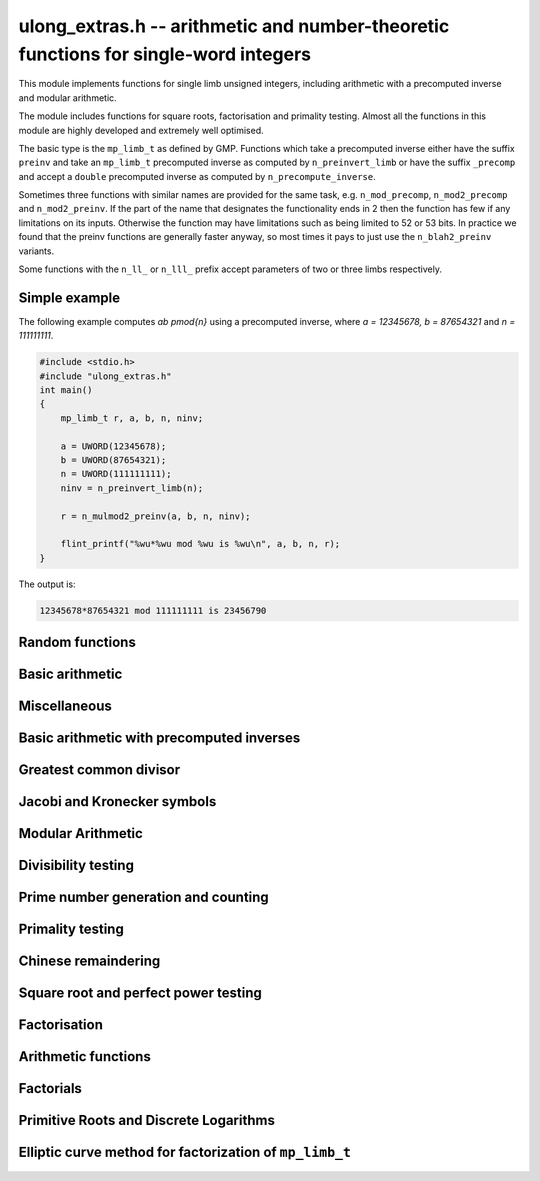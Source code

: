 .. _ulong-extras:

**ulong_extras.h** -- arithmetic and number-theoretic functions for single-word integers
========================================================================================

This module implements functions for single limb unsigned integers,
including arithmetic with a precomputed inverse and modular
arithmetic.

The module includes functions for square roots, factorisation and
primality testing. Almost all the functions in this module are highly
developed and extremely well optimised.

The basic type is the ``mp_limb_t`` as defined by GMP. Functions
which take a precomputed inverse either have the suffix ``preinv`` and
take an ``mp_limb_t`` precomputed inverse as computed by
``n_preinvert_limb`` or have the suffix ``_precomp`` and accept a
``double`` precomputed inverse as computed by
``n_precompute_inverse``.

Sometimes three functions with similar names are provided for the same
task, e.g. ``n_mod_precomp``, ``n_mod2_precomp`` and
``n_mod2_preinv``. If the part of the name that designates the
functionality ends in 2 then the function has few if any limitations
on its inputs. Otherwise the function may have limitations such as
being limited to 52 or 53 bits. In practice we found that the preinv
functions are generally faster anyway, so most times it pays to just
use the ``n_blah2_preinv`` variants.

Some functions with the ``n_ll_`` or ``n_lll_`` prefix accept
parameters of two or three limbs respectively.

Simple example
--------------

The following example computes `ab \pmod{n}` using a precomputed
inverse, where `a = 12345678, b = 87654321` and `n = 111111111`.

.. code:: c

   #include <stdio.h>
   #include "ulong_extras.h"
   int main()
   {
       mp_limb_t r, a, b, n, ninv;

       a = UWORD(12345678);
       b = UWORD(87654321);
       n = UWORD(111111111);
       ninv = n_preinvert_limb(n);

       r = n_mulmod2_preinv(a, b, n, ninv);

       flint_printf("%wu*%wu mod %wu is %wu\n", a, b, n, r);
   }

The output is:

.. code:: c

   12345678*87654321 mod 111111111 is 23456790


Random functions
--------------------------------------------------------------------------------


.. function:: ulong n_randlimb(flint_rand_t state)

    Returns a uniformly pseudo random limb.

    The algorithm generates two random half limbs `s_j`, `j = 0, 1`,
    by iterating respectively `v_{i+1} = (v_i a + b) \bmod{p_j}` for
    some initial seed `v_0`, randomly chosen values `a` and `b` and
    ``p_0 = 4294967311 = nextprime(2^32)`` on a 64-bit machine
    and ``p_0 = nextprime(2^16)`` on a 32-bit machine and
    ``p_1 = nextprime(p_0)``.

.. function:: ulong n_randbits(flint_rand_t state, unsigned int bits)

    Returns a uniformly pseudo random number with the given number of
    bits. The most significant bit is always set, unless zero is passed,
    in which case zero is returned.

.. function:: ulong n_randtest_bits(flint_rand_t state, int bits)

    Returns a uniformly pseudo random number with the given number of
    bits. The most significant bit is always set, unless zero is passed,
    in which case zero is returned. The probability of a value with a
    sparse binary representation being returned is increased. This
    function is intended for use in test code.

.. function:: ulong n_randint(flint_rand_t state, ulong limit)

    Returns a uniformly pseudo random number up to but not including
    the given limit. If zero is passed as a parameter, an entire random
    limb is returned.

.. function:: ulong n_urandint(flint_rand_t state, ulong limit)

    Returns a uniformly pseudo random number up to but not including
    the given limit. If zero is passed as a parameter, an entire
    random limb is returned. This function provides somewhat better
    randomness as compared to :func:`n_randint`, especially for larger
    values of limit.

.. function:: ulong n_randtest(flint_rand_t state)

    Returns a pseudo random number with a random number of bits,
    from `0` to ``FLINT_BITS``.  The probability of the special
    values `0`, `1`, ``COEFF_MAX`` and ``WORD_MAX`` is increased
    as is the probability of a value with sparse binary representation.
    This random function is mainly used for testing purposes.
    This function is intended for use in test code.

.. function:: ulong n_randtest_not_zero(flint_rand_t state)

    As for :func:`n_randtest`, but does not return `0`.
    This function is intended for use in test code.

.. function:: ulong n_randprime(flint_rand_t state, ulong bits, int proved)

    Returns a random prime number ``(proved = 1)`` or probable prime
    ``(proved = 0)``
    with ``bits`` bits, where ``bits`` must be at least 2 and
    at most ``FLINT_BITS``.

.. function:: ulong n_randtest_prime(flint_rand_t state, int proved)

    Returns a random prime number ``(proved = 1)`` or probable
    prime ``(proved = 0)``
    with size randomly chosen between 2 and ``FLINT_BITS`` bits.
    This function is intended for use in test code.


Basic arithmetic
--------------------------------------------------------------------------------


.. function:: ulong n_pow(ulong n, ulong exp)

    Returns ``n^exp``. No checking is done for overflow. The exponent
    may be zero. We define `0^0 = 1`.

    The algorithm simply uses a for loop. Repeated squaring is
    unlikely to speed up this algorithm.

.. function:: ulong n_flog(ulong n, ulong b)

    Returns `\lfloor\log_b n\rfloor`.

    Assumes that `n \geq 1` and `b \geq 2`.

.. function:: ulong n_clog(ulong n, ulong b)

    Returns `\lceil\log_b n\rceil`.

    Assumes that `n \geq 1` and `b \geq 2`.

.. function:: ulong n_clog_2exp(ulong n, ulong b)

    Returns `\lceil\log_b 2^n\rceil`.

    Assumes that `b \geq 2`.


Miscellaneous
--------------------------------------------------------------------------------


.. function:: ulong n_revbin(ulong n, ulong b)

    Returns the binary reverse of `n`, assuming it is `b` bits in length,
    e.g. ``n_revbin(10110, 6)`` will return ``110100``.

.. function:: int n_sizeinbase(ulong n, int base)

    Returns the exact number of digits needed to represent `n` as a
    string in base ``base`` assumed to be between 2 and 36.
    Returns 1 when `n = 0`.



Basic arithmetic with precomputed inverses
--------------------------------------------------------------------------------

.. function:: ulong n_preinvert_limb_prenorm(ulong n)

    Computes an approximate inverse ``invxl`` of the limb ``xl``,
    with an implicit leading~`1`. More formally it computes::

        invxl = (B^2 - B*x - 1)/x = (B^2 - 1)/x - B

    Note that `x` must be normalised, i.e. with msb set. This inverse
    makes use of the following theorem of Torbjorn Granlund and Peter
    Montgomery~[Lemma~8.1][GraMon1994]_:

    Let `d` be normalised, `d < B`, i.e. it fits in a word, and suppose
    that `m d < B^2 \leq (m+1) d`. Let `0 \leq n \leq B d - 1`.  Write
    `n = n_2 B + n_1 B/2 + n_0` with `n_1 = 0` or `1` and `n_0 < B/2`.
    Suppose `q_1 B + q_0 = n_2 B + (n_2 + n_1) (m - B) + n_1 (d-B/2) + n_0`
    and `0 \leq q_0 < B`. Then `0 \leq q_1 < B` and `0 \leq n - q_1 d < 2 d`.

    In the theorem, `m` is the inverse of `d`. If we let
    ``m = invxl + B`` and `d = x` we have `m d = B^2 - 1 < B^2` and
    `(m+1) x = B^2 + d - 1 \geq B^2`.

    The theorem is often applied as follows: note that `n_0` and `n_1 (d-B/2)`
    are both less than `B/2`. Also note that `n_1 (m-B) < B`. Thus the sum of
    all these terms contributes at most `1` to `q_1`. We are left with
    `n_2 B + n_2 (m-B)`. But note that `(m-B)` is precisely our precomputed
    inverse ``invxl``. If we write `q_1 B + q_0 = n_2 B + n_2 (m-B)`,
    then from the theorem, we have `0 \leq n - q_1 d < 3 d`, i.e. the
    quotient is out by at most `2` and is always either correct or too small.

.. function:: ulong n_preinvert_limb(ulong n)

    Returns a precomputed inverse of `n`, as defined in [GraMol2010]_.
    This precomputed inverse can be used with all of the functions that
    take a precomputed inverse whose names are suffixed by ``_preinv``.

    We require `n > 0`.

.. function:: double n_precompute_inverse(ulong n)

    Returns a precomputed inverse of `n` with double precision value `1/n`.
    This precomputed inverse can be used with all of the functions that
    take a precomputed inverse whose names are suffixed by ``_precomp``.

    We require `n > 0`.

.. function:: ulong n_mod_precomp(ulong a, ulong n, double ninv)

    Returns `a \bmod{n}` given a precomputed inverse of `n` computed
    by :func:`n_precompute_inverse`. We require ``n < 2^FLINT_D_BITS``
    and ``a < 2^(FLINT_BITS-1)`` and `0 \leq a < n^2`.

    We assume the processor is in the standard round to nearest
    mode. Thus ``ninv`` is correct to `53` binary bits, the least
    significant bit of which we shall call a place, and can be at most
    half a place out. When `a` is multiplied by `ninv`, the binary
    representation of `a` is exact and the mantissa is less than `2`, thus we
    see that ``a * ninv`` can be at most one out in the mantissa. We now
    truncate ``a * ninv`` to the nearest integer, which is always a round
    down. Either we already have an integer, or we need to make a change down
    of at least `1` in the last place. In the latter case we either get
    precisely the exact quotient or below it as when we rounded the
    product to the nearest place we changed by at most half a place.
    In the case that truncating to an integer takes us below the
    exact quotient, we have rounded down by less than `1` plus half a
    place. But as the product is less than `n` and `n` is less than `2^{53}`,
    half a place is less than `1`, thus we are out by less than `2` from
    the exact quotient, i.e. the quotient we have computed is the
    quotient we are after or one too small. That leaves only the case
    where we had to round up to the nearest place which happened to
    be an integer, so that truncating to an integer didn't change
    anything. But this implies that the exact quotient `a/n` is less
    than `2^{-54}` from an integer. We deal with this rare case by
    subtracting 1 from the quotient. Then the quotient we have computed is
    either exactly what we are after, or one too small.

.. function:: ulong n_mod2_precomp(ulong a, ulong n, double ninv)

    Returns `a \bmod{n}` given a precomputed inverse of `n` computed by
    :func:`n_precompute_inverse`. There are no restrictions on `a` or
    on `n`.

    As for :func:`n_mod_precomp` for `n < 2^{53}` and `a < n^2` the
    computed quotient is either what we are after or one too large or small.
    We deal with these cases. Otherwise we can be sure that the
    top `52` bits of the quotient are computed correctly. We take
    the remainder and adjust the quotient by multiplying the
    remainder by ``ninv`` to compute another approximate quotient as
    per :func:`mod_precomp`. Now the remainder may be either
    negative or positive, so the quotient we compute may be one
    out in either direction.

.. function:: ulong n_divrem2_preinv(ulong * q, ulong a, ulong n, ulong ninv)

    Returns `a \bmod{n}` and sets `q` to the quotient of `a` by `n`, given a
    precomputed inverse of `n` computed by :func:`n_preinvert_limb()`. There are
    no restrictions on `a` and the only restriction on `n` is that it be
    nonzero.

    This uses the algorithm of Granlund and Möller [GraMol2010]_. First
    `n` is normalised and `a` is shifted into two limbs to compensate. Then
    their algorithm is applied verbatim and the remainder shifted back.

.. function:: ulong n_div2_preinv(ulong a, ulong n, ulong ninv)

    Returns the Euclidean quotient of `a` by `n` given a precomputed inverse of
    `n` computed by :func:`n_preinvert_limb`. There are no restrictions on `a`
    and the only restriction on `n` is that it be nonzero.

    This uses the algorithm of Granlund and Möller [GraMol2010]_. First
    `n` is normalised and `a` is shifted into two limbs to compensate. Then
    their algorithm is applied verbatim.

.. function:: ulong n_mod2_preinv(ulong a, ulong n, ulong ninv)

    Returns `a \bmod{n}` given a precomputed inverse of `n` computed by
    :func:`n_preinvert_limb()`. There are no restrictions on `a` and the only
    restriction on `n` is that it be nonzero.

    This uses the algorithm of Granlund and Möller [GraMol2010]_. First
    `n` is normalised and `a` is shifted into two limbs to compensate. Then
    their algorithm is applied verbatim and the result shifted back.

.. function:: ulong n_divrem2_precomp(ulong * q, ulong a, ulong n, double npre)

    Returns `a \bmod{n}` given a precomputed inverse of `n` computed by
    :func:`n_precompute_inverse` and sets `q` to the quotient. There
    are no restrictions on `a` or on `n`.

    This is as for :func:`n_mod2_precomp` with some additional care taken
    to retain the quotient information. There are also special
    cases to deal with the case where `a` is already reduced modulo
    `n` and where `n` is `64` bits and `a` is not reduced modulo `n`.

.. function:: ulong n_ll_mod_preinv(ulong a_hi, ulong a_lo, ulong n, ulong ninv)

    Returns `a \bmod{n}` given a precomputed inverse of `n` computed by
    :func:`n_preinvert_limb`. There are no restrictions on `a`, which
    will be two limbs ``(a_hi, a_lo)``, or on `n`.

    The old version of this function merely reduced the top limb
    ``a_hi`` modulo `n` so that :func:`udiv_qrnnd_preinv()` could
    be used.

    The new version reduces the top limb modulo `n` as per
    :func:`n_mod2_preinv` and then the algorithm of Granlund and
    Möller [GraMol2010]_ is used again to reduce modulo `n`.

.. function:: ulong n_lll_mod_preinv(ulong a_hi, ulong a_mi, ulong a_lo, ulong n, ulong ninv)

    Returns `a \bmod{n}`, where `a` has three limbs ``(a_hi, a_mi, a_lo)``,
    given a precomputed inverse of `n` computed by :func:`n_preinvert_limb`.
    It is assumed that ``a_hi`` is reduced modulo `n`. There are no
    restrictions on `n`.

    This function uses the algorithm of Granlund and
    Möller [GraMol2010]_ to first reduce the top two limbs
    modulo `n`, then does the same on the bottom two limbs.


.. function:: ulong n_mulmod_precomp(ulong a, ulong b, ulong n, double ninv)

    Returns `a b \bmod{n}` given a precomputed inverse of `n`
    computed by :func:`n_precompute_inverse`. We require
    ``n < 2^FLINT_D_BITS`` and `0 \leq a, b < n`.

    We assume the processor is in the standard round to nearest
    mode. Thus ``ninv`` is correct to `53` binary bits, the least
    significant bit of which we shall call a place, and can be at most half
    a place out. The product of `a` and `b` is computed with error at most
    half a place. When ``a * b`` is multiplied by `ninv` we find that the
    exact quotient and computed quotient differ by less than two places. As
    the quotient is less than `n` this means that the exact quotient is at
    most `1` away from the computed quotient. We truncate this quotient to
    an integer which reduces the value by less than `1`. We end up with a
    value which can be no more than two above the quotient we are after and
    no less than two below. However an argument similar to that for
    :func:`n_mod_precomp` shows that the truncated computed quotient cannot
    be two smaller than the truncated exact quotient. In other words the
    computed integer quotient is at most two above and one below the quotient
    we are after.

.. function:: ulong n_mulmod2_preinv(ulong a, ulong b, ulong n, ulong ninv)

    Returns `a b \bmod{n}` given a precomputed inverse of `n` computed by
    :func:`n_preinvert_limb`. There are no restrictions on `a`, `b` or
    on `n`. This is implemented by multiplying using :func:`umul_ppmm` and
    then reducing using :func:`n_ll_mod_preinv`.

.. function:: ulong n_mulmod2(ulong a, ulong b, ulong n)

    Returns `a b \bmod{n}`. There are no restrictions on `a`, `b` or
    on `n`. This is implemented by multiplying using :func:`umul_ppmm` and
    then reducing using :func:`n_ll_mod_preinv` after computing a precomputed
    inverse.

.. function:: ulong n_mulmod_preinv(ulong a, ulong b, ulong n, ulong ninv, ulong norm)

    Returns `a b \pmod{n}` given a precomputed inverse of `n` computed by
    :func:`n_preinvert_limb`, assuming `a` and `b` are reduced modulo `n`
    and `n` is normalised, i.e. with most significant bit set. There are
    no other restrictions on `a`, `b` or `n`.

    The value ``norm`` is provided for convenience. As `n` is required
    to be normalised, it may be that `a` and `b` have been shifted to the
    left by ``norm`` bits before calling the function. Their product
    then has an extra factor of `2^\text{norm}`. Specifying a nonzero
    ``norm`` will shift the product right by this many bits before
    reducing it.

    The algorithm used is that of Granlund and Möller [GraMol2010]_.



Greatest common divisor
--------------------------------------------------------------------------------


.. function:: ulong n_gcd(ulong x, ulong y)

    Returns the greatest common divisor `g` of `x` and `y`. No assumptions
    are made about the values `x` and `y`.

    This function wraps GMP's ``mpn_gcd_1``.

.. function:: ulong n_gcdinv(ulong * a, ulong x, ulong y)

    Returns the greatest common divisor `g` of `x` and `y` and computes
    `a` such that `0 \leq a < y` and `a x = \gcd(x, y) \bmod{y}`, when
    this is defined. We require `x < y`.

    When `y = 1` the greatest common divisor is set to `1` and `a` is
    set to `0`.

    This is merely an adaption of the extended Euclidean algorithm
    computing just one cofactor and reducing it modulo `y`.

.. function:: ulong n_xgcd(ulong * a, ulong * b, ulong x, ulong y)

    Returns the greatest common divisor `g` of `x` and `y` and unsigned
    values `a` and `b` such that `a x - b y = g`. We require `x \geq y`.

    We claim that computing the extended greatest common divisor via the
    Euclidean algorithm always results in cofactor `\lvert a \rvert < x/2`,
    `\lvert b\rvert < x/2`, with perhaps some small degenerate exceptions.

    We proceed by induction.

    Suppose we are at some step of the algorithm, with `x_n = q y_n + r`
    with `r \geq 1`, and suppose `1 = s y_n - t r` with
    `s < y_n / 2`, `t < y_n / 2` by hypothesis.

    Write `1 = s y_n - t (x_n - q y_n) = (s + t q) y_n - t x_n`.

    It suffices to show that `(s + t q) < x_n / 2` as `t < y_n / 2 < x_n / 2`,
    which will complete the induction step.

    But at the previous step in the backsubstitution we would have had
    `1 = s r - c d` with `s < r/2` and `c < r/2`.

    Then `s + t q < r/2 + y_n / 2 q = (r + q y_n)/2 = x_n / 2`.

    See the documentation of :func:`n_gcd` for a description of the
    branching in the algorithm, which is faster than using division.


Jacobi and Kronecker symbols
--------------------------------------------------------------------------------


.. function:: int n_jacobi(mp_limb_signed_t x, ulong y)

    Computes the Jacobi symbol `\left(\frac{x}{y}\right)` for any `x` and odd `y`.

.. function:: int n_jacobi_unsigned(ulong x, ulong y)

    Computes the Jacobi symbol, allowing `x` to go up to a full limb.


Modular Arithmetic
--------------------------------------------------------------------------------


.. function:: ulong n_addmod(ulong a, ulong b, ulong n)

    Returns `(a + b) \bmod{n}`.

.. function:: ulong n_submod(ulong a, ulong b, ulong n)

    Returns `(a - b) \bmod{n}`.

.. function:: ulong n_invmod(ulong x, ulong y)

    Returns the inverse of `x` modulo `y`, if it exists. Otherwise an exception
    is thrown.

    This is merely an adaption of the extended Euclidean algorithm
    with appropriate normalisation.

.. function:: ulong n_powmod_precomp(ulong a, mp_limb_signed_t exp, ulong n, double npre)

    Returns ``a^exp`` modulo `n` given a precomputed inverse of `n`
    computed by :func:`n_precompute_inverse`. We require `n < 2^{53}`
    and `0 \leq a < n`. There are no restrictions on ``exp``, i.e.
    it can be negative.

    This is implemented as a standard binary powering algorithm using
    repeated squaring and reducing modulo `n` at each step.

.. function:: ulong n_powmod_ui_precomp(ulong a, ulong exp, ulong n, double npre)

    Returns ``a^exp`` modulo `n` given a precomputed inverse of `n`
    computed by :func:`n_precompute_inverse`. We require `n < 2^{53}`
    and `0 \leq a < n`. The exponent ``exp`` is unsigned and so
    can be larger than allowed by :func:`n_powmod_precomp`.

    This is implemented as a standard binary powering algorithm using
    repeated squaring and reducing modulo `n` at each step.

.. function:: ulong n_powmod(ulong a, mp_limb_signed_t exp, ulong n)

    Returns ``a^exp`` modulo `n`. We require ``n < 2^FLINT_D_BITS``
    and `0 \leq a < n`. There are no restrictions on ``exp``, i.e.
    it can be negative.

    This is implemented by precomputing an inverse and calling the
    ``precomp`` version of this function.

.. function:: ulong n_powmod2_preinv(ulong a, mp_limb_signed_t exp, ulong n, ulong ninv)

    Returns ``(a^exp) % n`` given a precomputed inverse of `n` computed
    by :func:`n_preinvert_limb`. We require `0 \leq a < n`, but there are no
    restrictions on `n` or on ``exp``, i.e. it can be negative.

    This is implemented as a standard binary powering algorithm using
    repeated squaring and reducing modulo `n` at each step.

    If ``exp`` is negative but `a` is not invertible modulo `n`, an
    exception is raised.

.. function:: ulong n_powmod2(ulong a, mp_limb_signed_t exp, ulong n)

    Returns ``(a^exp) % n``. We require `0 \leq a < n`, but there are
    no restrictions on `n` or on ``exp``, i.e. it can be negative.

    This is implemented by precomputing an inverse limb and calling the
    ``preinv`` version of this function.

    If ``exp`` is negative but `a` is not invertible modulo `n`, an
    exception is raised.

.. function:: ulong n_powmod2_ui_preinv(ulong a, ulong exp, ulong n, ulong ninv)

    Returns ``(a^exp) % n`` given a precomputed inverse of `n` computed
    by :func:`n_preinvert_limb`. We require `0 \leq a < n`, but there are no
    restrictions on `n`. The exponent ``exp`` is unsigned and so can be
    larger than allowed by :func:`n_powmod2_preinv`.

    This is implemented as a standard binary powering algorithm using
    repeated squaring and reducing modulo `n` at each step.

.. function:: ulong n_powmod2_fmpz_preinv(ulong a, const fmpz_t exp, ulong n, ulong ninv)

    Returns ``(a^exp) % n`` given a precomputed inverse of `n` computed
    by :func:`n_preinvert_limb`. We require `0 \leq a < n`, but there are no
    restrictions on `n`. The exponent ``exp`` must not be negative.

    This is implemented as a standard binary powering algorithm using
    repeated squaring and reducing modulo `n` at each step.

.. function:: ulong n_sqrtmod(ulong a, ulong p)

    If `p` is prime, compute a square root of `a` modulo `p` if `a` is a
    quadratic residue modulo `p`, otherwise return `0`.

    If `p` is not prime the result is with high probability `0`, indicating
    that `p` is not prime, or `a` is not a square modulo `p`. Otherwise the
    result is meaningless.

    Assumes that `a` is reduced modulo `p`.

.. function:: slong n_sqrtmod_2pow(ulong ** sqrt, ulong a, slong exp)

    Computes all the square roots of ``a`` modulo ``2^exp``. The roots
    are stored in an array which is created and whose address is stored in
    the location pointed to by ``sqrt``. The array of roots is allocated
    by the function but must be cleaned up by the user by calling
    ``flint_free``. The number of roots is returned by the function. If
    ``a`` is not a quadratic residue modulo ``2^exp`` then 0 is
    returned by the function and the location ``sqrt`` points to is set to
    NULL.

.. function:: slong n_sqrtmod_primepow(ulong ** sqrt, ulong a, ulong p, slong exp)

    Computes all the square roots of ``a`` modulo ``p^exp``. The roots
    are stored in an array which is created and whose address is stored in
    the location pointed to by ``sqrt``. The array of roots is allocated
    by the function but must be cleaned up by the user by calling
    ``flint_free``. The number of roots is returned by the function. If
    ``a`` is not a quadratic residue modulo ``p^exp`` then 0 is
    returned by the function and the location ``sqrt`` points to is set to
    NULL.

.. function:: slong n_sqrtmodn(ulong ** sqrt, ulong a, n_factor_t * fac)

    Computes all the square roots of ``a`` modulo ``m`` given the
    factorisation of ``m`` in ``fac``. The roots are stored in an array
    which is created and whose address is stored in the location pointed to by
    ``sqrt``. The array of roots is allocated by the function but must be
    cleaned up by the user by calling :func:`flint_free`. The number of roots
    is returned by the function. If ``a`` is not a quadratic residue modulo
    ``m`` then 0 is returned by the function and the location ``sqrt``
    points to is set to NULL.

.. function:: mp_limb_t n_mulmod_shoup(mp_limb_t w, mp_limb_t t, mp_limb_t w_precomp, mp_limb_t p)

    Returns `w t \bmod{p}` given a precomputed scaled approximation of `w / p`
    computed by :func:`n_mulmod_precomp_shoup`. The value of `p` should be
    less than `2^{\mathtt{FLINT\_BITS} - 1}`. `w` and `t` should be less than `p`.
    Works faster than :func:`n_mulmod2_preinv` if `w` fixed and `t` from array
    (for example, scalar multiplication of vector).

.. function:: mp_limb_t n_mulmod_precomp_shoup(mp_limb_t w, mp_limb_t p)

    Returns `w'`, scaled approximation of `w / p`. `w'`  is equal to the integer
    part of `w \cdot 2^{\mathtt{FLINT\_BITS}} / p`.


Divisibility testing
--------------------------------------------------------------------------------

.. function:: int n_divides(mp_limb_t * q, mp_limb_t n, mp_limb_t p)

   Returns ``1`` if ``p`` divides ``n`` and sets ``q`` to the quotient,
   otherwise returns ``0`` and sets ``q`` to ``0``.

Prime number generation and counting
--------------------------------------------------------------------------------


.. function:: void n_primes_init(n_primes_t iter)

    Initialises the prime number iterator ``iter`` for use.

.. function:: void n_primes_clear(n_primes_t iter)

    Clears memory allocated by the prime number iterator ``iter``.

.. function:: ulong n_primes_next(n_primes_t iter)

    Returns the next prime number and advances the state of ``iter``.
    The first call returns 2.

    Small primes are looked up from ``flint_small_primes``.
    When this table is exhausted, primes are generated in blocks
    by calling :func:`n_primes_sieve_range`.

.. function:: void n_primes_jump_after(n_primes_t iter, ulong n)

    Changes the state of ``iter`` to start generating primes
    after `n` (excluding `n` itself).

.. function:: void n_primes_extend_small(n_primes_t iter, ulong bound)

    Extends the table of small primes in ``iter`` to contain
    at least two primes larger than or equal to ``bound``.

.. function:: void n_primes_sieve_range(n_primes_t iter, ulong a, ulong b)

    Sets the block endpoints of ``iter`` to the smallest and
    largest odd numbers between `a` and `b` inclusive, and
    sieves to mark all odd primes in this range.
    The iterator state is changed to point to the first
    number in the sieved range.

.. function:: void n_compute_primes(ulong num_primes)

    Precomputes at least ``num_primes`` primes and their ``double``
    precomputed inverses and stores them in an internal cache.
    Assuming that FLINT has been built with support for thread-local storage,
    each thread has its own cache.

.. function:: const ulong * n_primes_arr_readonly(ulong num_primes)

    Returns a pointer to a read-only array of the first ``num_primes``
    prime numbers. The computed primes are cached for repeated calls.
    The pointer is valid until the user calls :func:`n_cleanup_primes`
    in the same thread.

.. function:: const double * n_prime_inverses_arr_readonly(ulong n)

    Returns a pointer to a read-only array of inverses of the first
    ``num_primes`` prime numbers. The computed primes are cached for
    repeated calls. The pointer is valid until the user calls
    :func:`n_cleanup_primes` in the same thread.

.. function:: void n_cleanup_primes()

    Frees the internal cache of prime numbers used by the current thread.
    This will invalidate any pointers returned by
    :func:`n_primes_arr_readonly` or :func:`n_prime_inverses_arr_readonly`.

.. function:: ulong n_nextprime(ulong n, int proved)

    Returns the next prime after `n`. Assumes the result will fit in an
    ``ulong``. If proved is `0`, i.e. false, the prime is not
    proven prime, otherwise it is.

.. function:: ulong n_prime_pi(ulong n)

    Returns the value of the prime counting function `\pi(n)`, i.e. the
    number of primes less than or equal to `n`. The invariant
    ``n_prime_pi(n_nth_prime(n)) == n``.

    Currently, this function simply extends the table of cached primes up to
    an upper limit and then performs a binary search.

.. function:: void n_prime_pi_bounds(ulong * lo, ulong * hi, ulong n)

    Calculates lower and upper bounds for the value of the prime counting
    function ``lo <= pi(n) <= hi``. If ``lo`` and ``hi`` point to
    the same location, the high value will be stored.

    This does a table lookup for small values, then switches over to some
    proven bounds.

    The upper approximation is `1.25506 n / \ln n`, and the
    lower is `n / \ln n`.  These bounds are due to Rosser and
    Schoenfeld [RosSch1962]_ and valid for `n \geq 17`.

    We use the number of bits in `n` (or one less) to form an
    approximation to `\ln n`, taking care to use a value too
    small or too large to maintain the inequality.

.. function:: ulong n_nth_prime(ulong n)

    Returns the `n`\th prime number `p_n`, using the mathematical indexing
    convention `p_1 = 2, p_2 = 3, \dotsc`.

    This function simply ensures that the table of cached primes is large
    enough and then looks up the entry.

.. function:: void n_nth_prime_bounds(ulong * lo, ulong * hi, ulong n)

    Calculates lower and upper bounds for the  `n`\th prime number `p_n` ,
    ``lo <= p_n <= hi``. If ``lo`` and ``hi`` point to the same
    location, the high value will be stored. Note that this function will
    overflow for sufficiently large `n`.

    We use the following estimates, valid for `n > 5` :

    .. math::

        p_n  & >  n (\ln n + \ln \ln n - 1) \\
        p_n  & <  n (\ln n + \ln \ln n) \\
        p_n  & <  n (\ln n + \ln \ln n - 0.9427) \quad (n \geq 15985)

    The first inequality was proved by Dusart [Dus1999]_, and the last
    is due to Massias and Robin [MasRob1996]_.  For a further overview,
    see http://primes.utm.edu/howmany.shtml .

    We bound `\ln n` using the number of bits in `n` as in
    ``n_prime_pi_bounds()``, and estimate `\ln \ln n` to the nearest
    integer; this function is nearly constant.

Primality testing
--------------------------------------------------------------------------------


.. function:: int n_is_oddprime_small(ulong n)

    Returns `1` if `n` is an odd prime smaller than
    ``FLINT_ODDPRIME_SMALL_CUTOFF``. Expects `n`
    to be odd and smaller than the cutoff.

    This function merely uses a lookup table with one bit allocated for each
    odd number up to the cutoff.

.. function:: int n_is_oddprime_binary(ulong n)

    This function performs a simple binary search through
    the table of cached primes for `n`. If it exists in the array it returns
    `1`, otherwise `0`. For the algorithm to operate correctly
    `n` should be odd and at least `17`.

    Lower and upper bounds are computed with :func:`n_prime_pi_bounds`.
    Once we have bounds on where to look in the table, we
    refine our search with a simple binary algorithm, taking
    the top or bottom of the current interval as necessary.

.. function:: int n_is_prime_pocklington(ulong n, ulong iterations)

    Tests if `n` is a prime using the Pocklington--Lehmer primality
    test. If `1` is returned `n` has been proved prime. If `0` is returned
    `n` is composite. However `-1` may be returned if nothing was proved
    either way due to the number of iterations being too small.

    The most time consuming part of the algorithm is factoring
    `n - 1`. For this reason :func:`n_factor_partial` is used,
    which uses a combination of trial factoring and Hart's one
    line factor algorithm [Har2012]_ to try to quickly factor `n - 1`.
    Additionally if the cofactor is less than the square root of
    `n - 1` the algorithm can still proceed.

    One can also specify a number of iterations if less time
    should be taken. Simply set this to ``WORD(0)`` if this is irrelevant.
    In most cases a greater number of iterations will not
    significantly affect timings as most of the time is spent
    factoring.

    See
    https://mathworld.wolfram.com/PocklingtonsTheorem.html
    for a description of the algorithm.

.. function:: int n_is_prime_pseudosquare(ulong n)

    Tests if `n` is a prime according to Theorem 2.7 [LukPatWil1996]_.

    We first factor `N` using trial division up to some limit `B`.
    In fact, the number of primes used in the trial factoring is at
    most ``FLINT_PSEUDOSQUARES_CUTOFF``.

    Next we compute `N/B` and find the next pseudosquare `L_p` above
    this value, using a static table as per
    https://oeis.org/A002189/b002189.txt .

    As noted in the text, if `p` is prime then Step 3 will pass. This
    test rejects many composites, and so by this time we suspect
    that `p` is prime. If `N` is `3` or `7` modulo `8`, we are done,
    and `N` is prime.

    We now run a probable prime test, for which no known
    counterexamples are known, to reject any composites. We then
    proceed to prove `N` prime by executing Step 4. In the case that
    `N` is `1` modulo `8`, if Step 4 fails, we extend the number of primes
    `p_i` at Step 3 and hope to find one which passes Step 4. We take
    the test one past the largest `p` for which we have pseudosquares
    `L_p` tabulated, as this already corresponds to the next `L_p` which
    is bigger than `2^{64}` and hence larger than any prime we might be
    testing.

    As explained in the text, Condition 4 cannot fail if `N` is prime.

    The possibility exists that the probable prime test declares a
    composite prime. However in that case an error is printed, as
    that would be of independent interest.

.. function:: int n_is_prime(ulong n)

    Tests if `n` is a prime. This first sieves for small prime factors,
    then simply calls :func:`n_is_probabprime`. This has been checked
    against the tables of Feitsma and Galway
    http://www.cecm.sfu.ca/Pseudoprimes/index-2-to-64.html and thus
    constitutes a check for primality (rather than just pseudoprimality)
    up to `2^{64}`.

    In future, this test may produce and check a certificate of
    primality. This is likely to be significantly slower for prime
    inputs.

.. function:: int n_is_strong_probabprime_precomp(ulong n, double npre, ulong a, ulong d)

    Tests if `n` is a strong probable prime to the base `a`. We
    require that `d` is set to the largest odd factor of `n - 1` and
    ``npre`` is a precomputed inverse of `n` computed with
    :func:`n_precompute_inverse`.  We also require that `n < 2^{53}`,
    `a` to be reduced modulo `n` and not `0` and `n` to be odd.

    If we write `n - 1 = 2^s d` where `d` is odd then `n` is a strong
    probable prime to the base `a`, i.e. an `a`-SPRP, if either
    `a^d = 1 \pmod n` or `(a^d)^{2^r} = -1 \pmod n` for some `r` less
    than `s`.

    A description of strong probable primes is given here:
    https://mathworld.wolfram.com/StrongPseudoprime.html

.. function:: int n_is_strong_probabprime2_preinv(ulong n, ulong ninv, ulong a, ulong d)

    Tests if `n` is a strong probable prime to the base `a`. We require
    that `d` is set to the largest odd factor of `n - 1` and ``npre``
    is a precomputed inverse of `n` computed with :func:`n_preinvert_limb`.
    We require `a` to be reduced modulo `n` and non-zero, and `n` to be odd.

    If we write `n - 1 = 2^s d` where `d` is odd then `n` is a strong
    probable prime to the base `a` (an `a`-SPRP) if either `a^d = 1 \pmod n`
    or `(a^d)^{2^r} = -1 \pmod n` for some `r` less than `s`.

    A description of strong probable primes is given here:
    https://mathworld.wolfram.com/StrongPseudoprime.html

.. function:: int n_is_probabprime_fermat(ulong n, ulong i)

    Returns `1` if `n` is a base `i` Fermat probable prime. Requires
    `1 < i < n` and that `i` does not divide `n`.

    By Fermat's Little Theorem if `i^{n-1}` is not congruent to `1`
    then `n` is not prime.

.. function:: int n_is_probabprime_fibonacci(ulong n)

    Let `F_j` be the `j`\th element of the Fibonacci sequence
    `0, 1, 1, 2, 3, 5, \dotsc`, starting at `j = 0`. Then if `n` is prime
    we have `F_{n - (n/5)} = 0 \pmod n`, where `(n/5)` is the Jacobi
    symbol.

    For further details, see  pp. 142 [CraPom2005]_.

    We require that `n` is not divisible by `2` or `5`.

.. function:: int n_is_probabprime_BPSW(ulong n)

    Implements a Baillie--Pomerance--Selfridge--Wagstaff probable primality
    test. This is a variant of the usual BPSW test (which only uses strong
    base-2 probable prime and Lucas-Selfridge tests, see Baillie and
    Wagstaff [BaiWag1980]_).

    This implementation makes use of a weakening of the usual Baillie-PSW
    test given in  [Chen2003]_, namely replacing the Lucas test with a
    Fibonacci test when `n \equiv 2, 3 \pmod{5}` (see also the comment on
    page 143 of [CraPom2005]_), regarding Fibonacci pseudoprimes.

    There are no known counterexamples to this being a primality test.

    Up to `2^{64}` the test we use has been checked against tables of
    pseudoprimes. Thus it is a primality test up to this limit.

.. function:: int n_is_probabprime_lucas(ulong n)

    For details on Lucas pseudoprimes, see [pp. 143] [CraPom2005]_.

    We implement a variant of the Lucas pseudoprime test similar to that
    described by Baillie and Wagstaff [BaiWag1980]_.

.. function:: int n_is_probabprime(ulong n)

    Tests if `n` is a probable prime. Up to ``FLINT_ODDPRIME_SMALL_CUTOFF``
    this algorithm uses :func:`n_is_oddprime_small` which uses a lookup table.

    Next it calls :func:`n_compute_primes` with the maximum table size and
    uses this table to perform a binary search for `n` up to the table limit.

    Then up to `1050535501` it uses a number of strong probable prime tests,
    :func:`n_is_strong_probabprime_preinv`, etc., for various bases. The
    output of the algorithm is guaranteed to be correct up to this bound due
    to exhaustive tables, described at
    http://uucode.com/obf/dalbec/alg.html .

    Beyond that point the BPSW probabilistic primality test is used, by
    calling the function :func:`n_is_probabprime_BPSW`. There are no known
    counterexamples, and it has been checked against the tables of Feitsma
    and Galway and up to the accuracy of those tables, this is an exhaustive
    check up to `2^{64}`, i.e. there are no counterexamples.


Chinese remaindering
--------------------------------------------------------------------------------

.. function:: ulong n_CRT(ulong r1, ulong m1, ulong r2, ulong m2)

    Use the Chinese Remainder Theorem to return the unique value
    `0 \le x < M` congruent to `r_1` modulo `m_1` and `r_2` modulo `m_2`,
    where `M = m_1 \times m_2` is assumed to fit a ulong.

    It is assumed that `m_1` and `m_2` are positive integers greater
    than `1` and coprime. It is assumed that `0 \le r_1 < m_1` and `0 \le r_2 < m_2`.


Square root and perfect power testing
--------------------------------------------------------------------------------


.. function:: ulong n_sqrt(ulong a)

    Computes the integer truncation of the square root of `a`.

    The implementation uses a call to the IEEE floating point sqrt function.
    The integer itself is represented by the nearest double and its square
    root is computed to the nearest place. If `a` is one below a square, the
    rounding may be up, whereas if it is one above a square, the rounding
    will be down. Thus the square root may be one too large in some
    instances which we then adjust by checking if we have the right value.
    We also have to be careful when the square of this too large
    value causes an overflow. The same assumptions hold for a single
    precision float provided the square root itself can be represented
    in a single float, i.e. for `a < 281474976710656 = 2^{46}`.

.. function:: ulong n_sqrtrem(ulong * r, ulong a)

    Computes the integer truncation of the square root of `a`.

    The integer itself is represented by the nearest double and its square
    root is computed to the nearest place. If `a` is one below a square, the
    rounding may be up, whereas if it is one above a square, the rounding
    will be down. Thus the square root may be one too large in some
    instances which we then adjust by checking if we have the right value.
    We also have to be careful when the square of this too
    large value causes an overflow. The same assumptions hold for a
    single precision float provided the square root itself can be
    represented in a single float, i.e. for \
    `a < 281474976710656 = 2^{46}`.

    The remainder is computed by subtracting the square of the computed square
    root from `a`.

.. function:: int n_is_square(ulong x)

    Returns `1` if `x` is a square, otherwise `0`.

    This code first checks if `x` is a square modulo `64`,
    `63 = 3 \times 3 \times 7` and `65 = 5 \times 13`, using lookup tables,
    and if so it then takes a square root and checks that the square of this
    equals the original value.

.. function:: int n_is_perfect_power235(ulong n)

    Returns `1` if `n` is a perfect square, cube or fifth power.

    This function uses a series of modular tests to reject most
    non 235-powers. Each modular test returns a value from 0 to 7
    whose bits respectively indicate whether the value is a square,
    cube or fifth power modulo the given modulus. When these are
    logically ``AND``-ed together, this gives a powerful test which will
    reject most non-235 powers.

    If a bit remains set indicating it may be a square, a standard
    square root test is performed. Similarly a cube root or fifth
    root can be taken, if indicated, to determine whether the power
    of that root is exactly equal to `n`.

.. function:: int n_is_perfect_power(ulong * root, ulong n)

    If `n = r^k`, return `k` and set ``root`` to `r`. Note that `0` and
    `1` are considered squares. No guarantees are made about `r` or `k`
    being the minimum possible value.

.. function:: ulong n_rootrem(ulong * remainder, ulong n, ulong root)

    This function uses the Newton iteration method to calculate the nth root of
    a number.
    First approximation is calculated by an algorithm mentioned in this
    article:  https://en.wikipedia.org/wiki/Fast_inverse_square_root .
    Instead of the inverse square root, the nth root is calculated.

    Returns the integer part of ``n ^ 1/root``. Remainder is set as
    ``n - base^root``. In case `n < 1` or ``root < 1``, `0` is returned.

.. function:: ulong n_cbrt(ulong n)

    This function returns the integer truncation of the cube root of `n`.
    First approximation is calculated by an algorithm mentioned in this
    article: https://en.wikipedia.org/wiki/Fast_inverse_square_root .
    Instead of the inverse square root, the cube root is calculated.
    This functions uses different algorithms to calculate the cube root,
    depending upon the size of `n`. For numbers greater than `2^{46}`, it uses
    :func:`n_cbrt_chebyshev_approx`. Otherwise, it makes use of the iteration,
    `x \leftarrow x - (x\cdot x\cdot x - a)\cdot x/(2\cdot x\cdot x\cdot x + a)` for getting a good estimate,
    as mentioned in the paper by W. Kahan [Kahan1991]_ .

.. function:: ulong n_cbrt_newton_iteration(ulong n)

    This function returns the integer truncation of the cube root of `n`.
    Makes use of Newton iterations to get a close value, and then adjusts the
    estimate so as to get the correct value.

.. function:: ulong n_cbrt_binary_search(ulong n)

    This function returns the integer truncation of the cube root of `n`.
    Uses binary search to get the correct value.

.. function:: ulong n_cbrt_chebyshev_approx(ulong n)

    This function returns the integer truncation of the cube root of `n`.
    The number is first expressed in the form ``x * 2^exp``. This ensures
    `x` is in the range [0.5, 1]. Cube root of x is calculated using
    Chebyshev's approximation polynomial for the function `y = x^{1/3}`. The
    values of the coefficient are calculated from the Python module mpmath,
    https://mpmath.org, using the function chebyfit. x is multiplied
    by ``2^exp`` and the cube root of 1, 2 or 4 (according to ``exp%3``).

.. function:: ulong n_cbrtrem(ulong * remainder, ulong n)

    This function returns the integer truncation of the cube root of `n`.
    Remainder is set as `n` minus the cube of the value returned.


Factorisation
--------------------------------------------------------------------------------

.. function:: void n_factor_init(n_factor_t * factors)

    Initializes factors.

.. function:: ulong n_factor_evaluate(const n_factor_t * factors)

    Returns the evaluation of ``factors``,
    i.e. `p_{1}^{e_{1}} \cdots p_{n}^{e_{n}}` assuming that it fits in a limb.
    In case the evaluation does not fit in a limb, it returns `0`.

.. function:: int n_remove(ulong * n, ulong p)

    Removes the highest possible power of `p` from `n`, replacing
    `n` with the quotient. The return value is the highest
    power of `p` that divided `n`. Assumes `n` is not `0`.

    For `p = 2` trailing zeroes are counted. For other primes
    `p` is repeatedly squared and stored in a table of powers
    with the current highest power of `p` removed at each step
    until no higher power can be removed. The algorithm then
    proceeds down the power tree again removing powers of `p`
    until none remain.

.. function:: int n_remove2_precomp(ulong * n, ulong p, double ppre)

    Removes the highest possible power of `p` from `n`, replacing
    `n` with the quotient. The return value is the highest
    power of `p` that divided `n`. Assumes `n` is not `0`. We require
    ``ppre`` to be set to a precomputed inverse of `p` computed
    with :func:`n_precompute_inverse`.

    For `p = 2` trailing zeroes are counted. For other primes
    `p` we make repeated use of :func:`n_divrem2_precomp` until division
    by `p` is no longer possible.

.. function:: void n_factor_insert(n_factor_t * factors, ulong p, ulong exp)

    Inserts the given prime power factor ``p^exp`` into
    the ``n_factor_t`` ``factors``. See the documentation for
    :func:`n_factor_trial` for a description of the ``n_factor_t`` type.

    The algorithm performs a simple search to see if `p` already
    exists as a prime factor in the structure. If so the exponent
    there is increased by the supplied exponent. Otherwise a new
    factor ``p^exp`` is added to the end of the structure.

    There is no test code for this function other than its use by
    the various factoring functions, which have test code.

.. function:: ulong n_factor_trial_range(n_factor_t * factors, ulong n, ulong start, ulong num_primes)

    Trial factor `n` with the first ``num_primes`` primes, but
    starting at the prime with index start (counting from zero).

    One requires an initialised ``n_factor_t`` structure, but factors
    will be added by default to an already used ``n_factor_t``. Use
    the function :func:`n_factor_init` defined in ``ulong_extras`` if
    initialisation has not already been completed on factors.

    Once completed, ``num`` will contain the number of distinct
    prime factors found. The field `p` is an array of ``ulong``\s
    containing the distinct prime factors, ``exp`` an array
    containing the corresponding exponents.

    The return value is the unfactored cofactor after trial
    factoring is done.

    The function calls :func:`n_compute_primes` automatically. See
    the documentation for that function regarding limits.

    The algorithm stops when the current prime has a square
    exceeding `n`, as no prime factor of `n` can exceed this
    unless `n` is prime.

    The precomputed inverses of all the primes computed by
    :func:`n_compute_primes` are utilised with the :func:`n_remove2_precomp`
    function.

.. function:: ulong n_factor_trial(n_factor_t * factors, ulong n, ulong num_primes)

    This function calls :func:`n_factor_trial_range`, with the value of
    `0` for ``start``. By default this adds factors to an already existing
    ``n_factor_t`` or to a newly initialised one.

.. function:: ulong n_factor_power235(ulong * exp, ulong n)

    Returns `0` if `n` is not a perfect square, cube or fifth power.
    Otherwise it returns the root and sets ``exp`` to either `2`,
    `3` or `5` appropriately.

    This function uses a series of modular tests to reject most
    non 235-powers. Each modular test returns a value from 0 to 7
    whose bits respectively indicate whether the value is a square,
    cube or fifth power modulo the given modulus. When these are
    logically ``AND``-ed together, this gives a powerful test which will
    reject most non-235 powers.

    If a bit remains set indicating it may be a square, a standard
    square root test is performed. Similarly a cube root or fifth
    root can be taken, if indicated, to determine whether the power
    of that root is exactly equal to `n`.

.. function:: ulong n_factor_one_line(ulong n, ulong iters)

    This implements Bill Hart's one line factoring algorithm [Har2012]_.
    It is a variant of Fermat's algorithm which cycles through a large number
    of multipliers instead of incrementing the square root. It is faster than
    SQUFOF for `n` less than about `2^{40}`.

.. function:: ulong n_factor_lehman(ulong n)

    Lehman's factoring algorithm. Currently works up to `10^{16}`, but is
    not particularly efficient and so is not used in the general factor
    function. Always returns a factor of `n`.

.. function:: ulong n_factor_SQUFOF(ulong n, ulong iters)

    Attempts to split `n` using the given number of iterations
    of SQUFOF. Simply set ``iters`` to ``WORD(0)`` for maximum
    persistence.

    The version of SQUFOF implemented here is as described by Gower
    and Wagstaff [GowWag2008]_.


    We start by trying SQUFOF directly on `n`. If that fails we
    multiply it by each of the primes in ``flint_primes_small`` in
    turn. As this multiplication may result in a two limb value
    we allow this in our implementation of SQUFOF. As SQUFOF
    works with values about half the size of `n` it only needs
    single limb arithmetic internally.

    If SQUFOF fails to factor `n` we return `0`, however with
    ``iters`` large enough this should never happen.

.. function:: void n_factor(n_factor_t * factors, ulong n, int proved)

    Factors `n` with no restrictions on `n`. If the prime factors are
    required to be checked with a primality test, one may set
    ``proved`` to `1`, otherwise set it to `0`, and they will only be
    probable primes. NB: at the present there is no difference because
    the probable prime tests have been exhaustively tested up to `2^{64}`.

    However, in future, this flag may produce and separately check
    a primality certificate. This may be quite slow (and probably no
    less reliable in practice).

    For details on the ``n_factor_t`` structure, see
    :func:`n_factor_trial`.

    This function first tries trial factoring with a number of primes
    specified by the constant ``FLINT_FACTOR_TRIAL_PRIMES``. If the
    cofactor is `1` or prime the function returns with all the factors.

    Otherwise, the cofactor is placed in the array ``factor_arr``. Whilst
    there are factors remaining in there which have not been split, the
    algorithm continues. At each step each factor is first checked to
    determine if it is a perfect power. If so it is replaced by the power
    that has been found. Next if the factor is small enough and composite,
    in particular, less than ``FLINT_FACTOR_ONE_LINE_MAX`` then
    :func:`n_factor_one_line` is called with
    ``FLINT_FACTOR_ONE_LINE_ITERS`` to try and split the factor. If
    that fails or the factor is too large for :func:`n_factor_one_line`
    then :func:`n_factor_SQUFOF` is called, with
    ``FLINT_FACTOR_SQUFOF_ITERS``. If that fails an error results and
    the program aborts. However this should not happen in practice.

.. function:: ulong n_factor_trial_partial(n_factor_t * factors, ulong n, ulong * prod, ulong num_primes, ulong limit)

    Attempts trial factoring of `n` with the first ``num_primes primes``,
    but stops when the product of prime factors so far exceeds ``limit``.

    One requires an initialised ``n_factor_t`` structure, but factors
    will be added by default to an already used ``n_factor_t``. Use
    the function :func:`n_factor_init` defined in ``ulong_extras`` if
    initialisation has not already been completed on ``factors``.

    Once completed, ``num`` will contain the number of distinct
    prime factors found. The field `p` is an array of ``ulong``\s
    containing the distinct prime factors, ``exp`` an array
    containing the corresponding exponents.

    The return value is the unfactored cofactor after trial
    factoring is done. The value ``prod`` will be set to the product
    of the factors found.

    The function calls :func:`n_compute_primes` automatically. See
    the documentation for that function regarding limits.

    The algorithm stops when the current prime has a square
    exceeding `n`, as no prime factor of `n` can exceed this
    unless `n` is prime.

    The precomputed inverses of all the primes computed by
    :func:`n_compute_primes` are utilised with the :func:`n_remove2_precomp`
    function.

.. function:: ulong n_factor_partial(n_factor_t * factors, ulong n, ulong limit, int proved)

    Factors `n`, but stops when the product of prime factors so far
    exceeds ``limit``.

    One requires an initialised ``n_factor_t`` structure, but factors
    will be added by default to an already used ``n_factor_t``. Use
    the function ``n_factor_init()`` defined in ``ulong_extras`` if
    initialisation has not already been completed on ``factors``.

    On exit, ``num`` will contain the number of distinct prime factors
    found. The field `p` is an array of ``ulong``\s containing the
    distinct prime factors, ``exp`` an array containing the corresponding
    exponents.

    The return value is the unfactored cofactor after factoring is done.

    The factors are proved prime if ``proved`` is `1`, otherwise
    they are merely probably prime.

.. function:: ulong n_factor_pp1(ulong n, ulong B1, ulong c)

    Factors `n` using Williams' `p + 1` factoring algorithm, with prime
    limit set to `B1`. We require `c` to be set to a random value. Each
    trial of the algorithm with a different value of `c` gives another
    chance to factor `n`, with roughly exponentially decreasing chance
    of finding a missing factor. If `p + 1` (or `p - 1`) is not smooth
    for any factor `p` of `n`, the algorithm will never succeed. The
    value `c` should be less than `n` and greater than `2`.

    If the algorithm succeeds, it returns the factor, otherwise it
    returns `0` or `1` (the trivial factors modulo `n`).

.. function:: ulong n_factor_pp1_wrapper(ulong n)

    A simple wrapper around ``n_factor_pp1`` which works in the range
    `31`-`64` bits. Below this point, trial factoring will always succeed.
    This function mainly exists for ``n_factor`` and is tuned to minimise
    the time for ``n_factor`` on numbers that reach the ``n_factor_pp1``
    stage, i.e. after trial factoring and one line factoring.

.. function:: int n_factor_pollard_brent_single(mp_limb_t * factor, mp_limb_t n, mp_limb_t ninv, mp_limb_t ai, mp_limb_t xi, mp_limb_t normbits, mp_limb_t max_iters)

    Pollard Rho algorithm (with Brent modification) for integer factorization.
    Assumes that the `n` is not prime. `factor` is set as the factor if found.
    It is not assured that the factor found will be prime. Does not compute the complete
    factorization, just one factor. Returns 1 if factorization is successful
    (non trivial factor is found), else returns 0. Assumes `n` is normalized
    (shifted by normbits bits), and takes as input a precomputed inverse of `n` as
    computed by :func:`n_preinvert_limb`. `ai` and `xi` should also be shifted
    left by `normbits`.

    `ai` is the constant of the polynomial used, `xi` is the initial value.
    `max\_iters` is the number of iterations tried in process of finding the
    cycle.

    The algorithm used is a modification of the original Pollard Rho algorithm,
    suggested by Richard Brent in the paper, available at
    https://maths-people.anu.edu.au/~brent/pd/rpb051i.pdf

.. function:: int n_factor_pollard_brent(mp_limb_t * factor, flint_rand_t state, mp_limb_t n_in, mp_limb_t max_tries, mp_limb_t max_iters)

    Pollard Rho algorithm, modified as suggested by Richard Brent. Makes a call to
    :func:`n_factor_pollard_brent_single`. The input parameters ai and xi for
    :func:`n_factor_pollard_brent_single` are selected at random.

    If the algorithm fails to find a non trivial factor in one call, it tries again
    (this time with a different set of random values). This process is repeated a
    maximum of `max\_tries` times.

    Assumes `n` is not prime. `factor` is set as the factor found, if factorization
    is successful. In such a case, 1 is returned. Otherwise, 0 is returned. Factor
    discovered is not necessarily prime.


Arithmetic functions
--------------------------------------------------------------------------------


.. function:: int n_moebius_mu(ulong n)

    Computes the Moebius function `\mu(n)`, which is defined as `\mu(n) = 0`
    if `n` has a prime factor of multiplicity greater than `1`, `\mu(n) = -1`
    if `n` has an odd number of distinct prime factors, and `\mu(n) = 1` if
    `n` has an even number of distinct prime factors. By convention,
    `\mu(0) = 0`.

    For even numbers, we use the identities `\mu(4n) = 0` and
    `\mu(2n) = - \mu(n)`. Odd numbers up to a cutoff are then looked up from
    a precomputed table storing `\mu(n) + 1` in groups of two bits.

    For larger `n`, we first check if `n` is divisible by a small odd square
    and otherwise call ``n_factor()`` and count the factors.

.. function:: void n_moebius_mu_vec(int * mu, ulong len)

    Computes `\mu(n)` for ``n = 0, 1, ..., len - 1``. This
    is done by sieving over each prime in the range, flipping the sign
    of `\mu(n)` for every multiple of a prime `p` and setting `\mu(n) = 0`
    for every multiple of `p^2`.

.. function:: int n_is_squarefree(ulong n)

    Returns `0` if `n` is divisible by some perfect square, and `1` otherwise.
    This simply amounts to testing whether `\mu(n) \neq 0`. As special
    cases, `1` is considered squarefree and `0` is not considered squarefree.

.. function:: ulong n_euler_phi(ulong n)

    Computes the Euler totient function `\phi(n)`, counting the number of
    positive integers less than or equal to `n` that are coprime to `n`.


Factorials
--------------------------------------------------------------------------------


.. function:: ulong n_factorial_fast_mod2_preinv(ulong n, ulong p, ulong pinv)

    Returns `n! \bmod p` given a precomputed inverse of `p` as computed
    by :func:`n_preinvert_limb`. `p` is not required to be a prime, but
    no special optimisations are made for composite `p`.
    Uses fast multipoint evaluation, running in about `O(n^{1/2})` time.

.. function:: ulong n_factorial_mod2_preinv(ulong n, ulong p, ulong pinv)

    Returns `n! \bmod p` given a precomputed inverse of `p` as computed
    by :func:`n_preinvert_limb`. `p` is not required to be a prime, but
    no special optimisations are made for composite `p`.

    Uses a lookup table for small `n`, otherwise computes the product
    if `n` is not too large, and calls the fast algorithm for extremely
    large `n`.


Primitive Roots and Discrete Logarithms
--------------------------------------------------------------------------------


.. function:: ulong n_primitive_root_prime_prefactor(ulong p, n_factor_t * factors)

    Returns a primitive root for the multiplicative subgroup of `\mathbb{Z}/p\mathbb{Z}`
    where `p` is prime given the factorisation (``factors``) of `p - 1`.


.. function:: ulong n_primitive_root_prime(ulong p)

    Returns a primitive root for the multiplicative subgroup of `\mathbb{Z}/p\mathbb{Z}`
    where `p` is prime.

.. function:: ulong n_discrete_log_bsgs(ulong b, ulong a, ulong n)

    Returns the discrete logarithm of `b` with  respect to `a` in the
    multiplicative subgroup of `\mathbb{Z}/n\mathbb{Z}` when `\mathbb{Z}/n\mathbb{Z}`
    is cyclic. That is,
    it returns a number `x` such that `a^x = b \bmod n`.  The
    multiplicative subgroup is only cyclic when `n` is `2`, `4`,
    `p^k`, or `2p^k` where `p` is an odd prime and `k` is a positive
    integer.



Elliptic curve method for factorization of ``mp_limb_t``
--------------------------------------------------------------------------------


.. function:: void n_factor_ecm_double(mp_limb_t * x, mp_limb_t * z, mp_limb_t x0, mp_limb_t z0, mp_limb_t n, n_ecm_t n_ecm_inf)

    Sets the point `(x : z)` to two times `(x_0 : z_0)` modulo `n` according
    to the formula

    `x = (x_0 + z_0)^2 \cdot (x_0 - z_0)^2 \mod n,`

    `z = 4 x_0 z_0 \left((x_0 - z_0)^2 + 4a_{24}x_0z_0\right) \mod n.`

    This group doubling is valid only for points expressed in
    Montgomery projective coordinates.

.. function:: void n_factor_ecm_add(mp_limb_t * x, mp_limb_t * z, mp_limb_t x1, mp_limb_t z1, mp_limb_t x2, mp_limb_t z2, mp_limb_t x0, mp_limb_t z0, mp_limb_t n, n_ecm_t n_ecm_inf)

    Sets the point `(x : z)` to the sum of `(x_1 : z_1)` and `(x_2 : z_2)`
    modulo `n`, given the difference `(x_0 : z_0)` according to the formula

    This group doubling is valid only for points expressed in
    Montgomery projective coordinates.

.. function:: void n_factor_ecm_mul_montgomery_ladder(mp_limb_t * x, mp_limb_t * z, mp_limb_t x0, mp_limb_t z0, mp_limb_t k, mp_limb_t n, n_ecm_t n_ecm_inf)

    Montgomery ladder algorithm for scalar multiplication of elliptic points.

    Sets the point `(x : z)` to `k(x_0 : z_0)` modulo `n`.

    Valid only for points expressed in Montgomery projective coordinates.

.. function:: int n_factor_ecm_select_curve(mp_limb_t * f, mp_limb_t sigma, mp_limb_t n, n_ecm_t n_ecm_inf)

    Selects a random elliptic curve given a random integer ``sigma``,
    according to Suyama's parameterization. If the factor is found while
    selecting the curve, `1` is returned. In case the curve found is not
    suitable, `0` is returned.

    Also selects the initial point `x_0`, and the value of `(a + 2)/4`, where `a`
    is a curve parameter. Sets `z_0` as `1` (shifted left by
    ``n_ecm_inf->normbits``). All these are stored in the
    ``n_ecm_t`` struct.

    The curve selected is of Montgomery form, the points selected satisfy the
    curve and are projective coordinates.

.. function:: int n_factor_ecm_stage_I(mp_limb_t * f, const mp_limb_t * prime_array, mp_limb_t num, mp_limb_t B1, mp_limb_t n, n_ecm_t n_ecm_inf)

    Stage I implementation of the ECM algorithm.

    ``f`` is set as the factor if found. ``num`` is number of prime numbers
    `<=` the bound ``B1``. ``prime_array`` is an array of first ``B1``
    primes. `n` is the number being factored.

    If the factor is found, `1` is returned, otherwise `0`.

.. function:: int n_factor_ecm_stage_II(mp_limb_t * f, mp_limb_t B1, mp_limb_t B2, mp_limb_t P, mp_limb_t n, n_ecm_t n_ecm_inf)

    Stage II implementation of the ECM algorithm.

    ``f`` is set as the factor if found. ``B1``, ``B2`` are the two
    bounds. ``P`` is the primorial (approximately equal to `\sqrt{B2}`).
    `n` is the number being factored.

    If the factor is found, `1` is returned, otherwise `0`.

.. function:: int n_factor_ecm(mp_limb_t * f, mp_limb_t curves, mp_limb_t B1, mp_limb_t B2, flint_rand_t state, mp_limb_t n)

    Outer wrapper function for the ECM algorithm. It factors `n` which
    must fit into a ``mp_limb_t``.

    The function calls stage I and II, and
    the precomputations (builds ``prime_array`` for stage I,
    ``GCD_table`` and ``prime_table`` for stage II).

    ``f`` is set as the factor if found. ``curves`` is the number of
    random curves being tried. ``B1``, ``B2`` are the two bounds or
    stage I and stage II. `n` is the number being factored.

    If a factor is found in stage I, `1` is returned.
    If a factor is found in stage II, `2` is returned.
    If a factor is found while selecting the curve, `-1` is returned.
    Otherwise `0` is returned.
